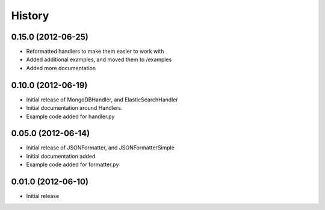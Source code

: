 History
=========

0.15.0 (2012-06-25)
+++++++++++++++++++
* Reformatted handlers to make them easier to work with
* Added additional examples, and moved them to /examples
* Added more documentation

0.10.0 (2012-06-19)
+++++++++++++++++++
* Initial release of MongoDBHandler, and ElasticSearchHandler
* Initial documentation around Handlers.
* Example code added for handler.py

0.05.0 (2012-06-14)
+++++++++++++++++++
* Initial release of JSONFormatter, and JSONFormatterSimple
* Initial documentation added
* Example code added for formatter.py

0.01.0 (2012-06-10)
+++++++++++++++++++
* Initial release
